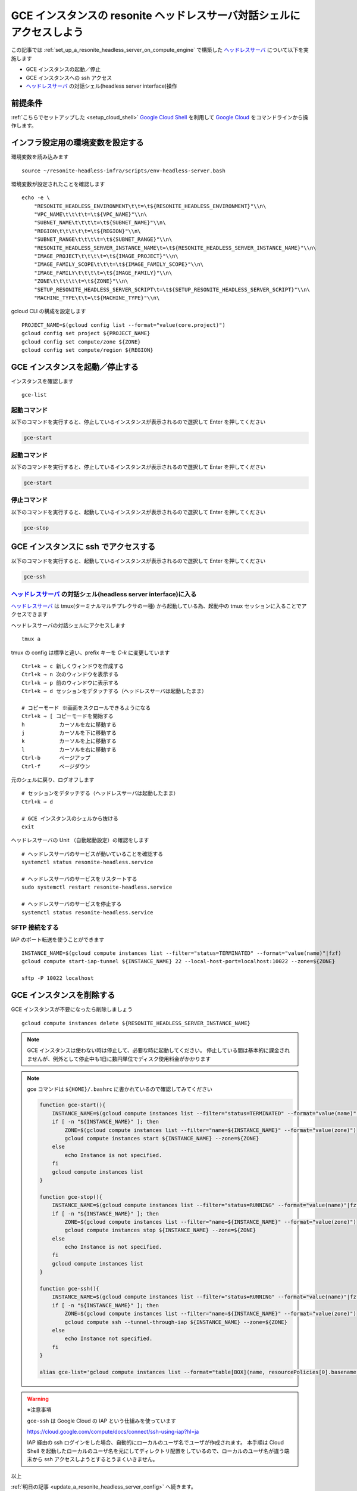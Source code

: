 .. post:: 2024-12-05
   :tags: Ubuntu, Linux, resonite, VR
   :category: "IT technology"
   :author: usaturn
   :location: Japan
   :language: ja

.. _access_a_headless_server_interactive_shell:

======================================================================
GCE インスタンスの resonite ヘッドレスサーバ対話シェルにアクセスしよう
======================================================================

この記事では :ref:`set_up_a_resonite_headless_server_on_compute_engine` で構築した ヘッドレスサーバ_ について以下を実施します

- GCE インスタンスの起動／停止
- GCE インスタンスへの ssh アクセス
- ヘッドレスサーバ_ の対話シェル(headless server interface)操作

前提条件
========

:ref:`こちらでセットアップした <setup_cloud_shell>` `Google Cloud Shell`_ を利用して `Google Cloud`_ をコマンドラインから操作します。

インフラ設定用の環境変数を設定する
==================================

環境変数を読み込みます ::

    source ~/resonite-headless-infra/scripts/env-headless-server.bash

環境変数が設定されたことを確認します ::

    echo -e \
        "RESONITE_HEADLESS_ENVIRONMENT\t\t=\t${RESONITE_HEADLESS_ENVIRONMENT}"\\n\
        "VPC_NAME\t\t\t\t=\t${VPC_NAME}"\\n\
        "SUBNET_NAME\t\t\t\t=\t${SUBNET_NAME}"\\n\
        "REGION\t\t\t\t\t=\t${REGION}"\\n\
        "SUBNET_RANGE\t\t\t\t=\t${SUBNET_RANGE}"\\n\
        "RESONITE_HEADLESS_SERVER_INSTANCE_NAME\t=\t${RESONITE_HEADLESS_SERVER_INSTANCE_NAME}"\\n\
        "IMAGE_PROJECT\t\t\t\t=\t${IMAGE_PROJECT}"\\n\
        "IMAGE_FAMILY_SCOPE\t\t\t=\t${IMAGE_FAMILY_SCOPE}"\\n\
        "IMAGE_FAMILY\t\t\t\t=\t${IMAGE_FAMILY}"\\n\
        "ZONE\t\t\t\t\t=\t${ZONE}"\\n\
        "SETUP_RESONITE_HEADLESS_SERVER_SCRIPT\t=\t${SETUP_RESONITE_HEADLESS_SERVER_SCRIPT}"\\n\
        "MACHINE_TYPE\t\t=\t${MACHINE_TYPE}"\\n\

gcloud CLI の構成を設定します ::

    PROJECT_NAME=$(gcloud config list --format="value(core.project)")
    gcloud config set project ${PROJECT_NAME}
    gcloud config set compute/zone ${ZONE}
    gcloud config set compute/region ${REGION}

GCE インスタンスを起動／停止する
================================

インスタンスを確認します ::

    gce-list

起動コマンド
------------

以下のコマンドを実行すると、停止しているインスタンスが表示されるので選択して Enter を押してください

.. code-block:: bash

   gce-start


起動コマンド
------------

以下のコマンドを実行すると、停止しているインスタンスが表示されるので選択して Enter を押してください

.. code-block:: bash

   gce-start

停止コマンド
------------

以下のコマンドを実行すると、起動しているインスタンスが表示されるので選択して Enter を押してください

.. code-block:: bash

   gce-stop

GCE インスタンスに ssh でアクセスする
=====================================

以下のコマンドを実行すると、起動しているインスタンスが表示されるので選択して Enter を押してください

.. code-block:: bash

   gce-ssh

ヘッドレスサーバ_ の対話シェル(headless server interface)に入る
---------------------------------------------------------------

ヘッドレスサーバ_ は tmux(ターミナルマルチプレクサの一種) から起動している為、起動中の tmux セッションに入ることでアクセスできます

ヘッドレスサーバの対話シェルにアクセスします ::

    tmux a

tmux の config は標準と違い、prefix キーを `C-k` に変更しています ::

    Ctrl+k ⇒ c 新しくウィンドウを作成する
    Ctrl+k ⇒ n 次のウィンドウを表示する
    Ctrl+k ⇒ p 前のウィンドウに表示する
    Ctrl+k ⇒ d セッションをデタッチする（ヘッドレスサーバは起動したまま）

    # コピーモード ※画面をスクロールできるようになる
    Ctrl+k ⇒ [ コピーモードを開始する
    h           カーソルを左に移動する
    j           カーソルを下に移動する
    k           カーソルを上に移動する
    l           カーソルを右に移動する
    Ctrl-b      ページアップ
    Ctrl-f      ページダウン

元のシェルに戻り、ログオフします ::

    # セッションをデタッチする（ヘッドレスサーバは起動したまま）
    Ctrl+k ⇒ d

    # GCE インスタンスのシェルから抜ける
    exit

ヘッドレスサーバの Unit （自動起動設定）の確認をします ::

    # ヘッドレスサーバのサービスが動いていることを確認する
    systemctl status resonite-headless.service

    # ヘッドレスサーバのサービスをリスタートする
    sudo systemctl restart resonite-headless.service

    # ヘッドレスサーバのサービスを停止する
    systemctl status resonite-headless.service

SFTP 接続をする
---------------

IAP のポート転送を使うことができます ::

    INSTANCE_NAME=$(gcloud compute instances list --filter="status=TERMINATED" --format="value(name)"|fzf)
    gcloud compute start-iap-tunnel ${INSTANCE_NAME} 22 --local-host-port=localhost:10022 --zone=${ZONE}

    sftp -P 10022 localhost

GCE インスタンスを削除する
==========================

GCE インスタンスが不要になったら削除しましょう ::

    gcloud compute instances delete ${RESONITE_HEADLESS_SERVER_INSTANCE_NAME}

.. note:: GCE インスタンスは使わない時は停止して、必要な時に起動してください。
             停止している間は基本的に課金されませんが、例外として停止中も1日に数円単位でディスク使用料金がかかります

.. note:: gce コマンドは ``${HOME}/.bashrc`` に書かれているので確認してみてください

   .. code-block:: bash

       function gce-start(){
           INSTANCE_NAME=$(gcloud compute instances list --filter="status=TERMINATED" --format="value(name)"|fzf)
           if [ -n "${INSTANCE_NAME}" ]; then
               ZONE=$(gcloud compute instances list --filter="name=${INSTANCE_NAME}" --format="value(zone)")
               gcloud compute instances start ${INSTANCE_NAME} --zone=${ZONE}
           else
               echo Instance is not specified.
           fi
           gcloud compute instances list
       }

       function gce-stop(){
           INSTANCE_NAME=$(gcloud compute instances list --filter="status=RUNNING" --format="value(name)"|fzf)
           if [ -n "${INSTANCE_NAME}" ]; then
               ZONE=$(gcloud compute instances list --filter="name=${INSTANCE_NAME}" --format="value(zone)")
               gcloud compute instances stop ${INSTANCE_NAME} --zone=${ZONE}
           else
               echo Instance is not specified.
           fi
           gcloud compute instances list
       }

       function gce-ssh(){
           INSTANCE_NAME=$(gcloud compute instances list --filter="status=RUNNING" --format="value(name)"|fzf)
           if [ -n "${INSTANCE_NAME}" ]; then
               ZONE=$(gcloud compute instances list --filter="name=${INSTANCE_NAME}" --format="value(zone)")
               gcloud compute ssh --tunnel-through-iap ${INSTANCE_NAME} --zone=${ZONE}
           else
               echo Instance not specified.
           fi
       }

       alias gce-list='gcloud compute instances list --format="table[BOX](name, resourcePolicies[0].basename(), zone, machineType, scheduling.preemptible, networkInterfaces[].accessConfigs[natIP], status)"'

.. warning:: ※注意事項

        ``gce-ssh`` は Google Cloud の IAP という仕組みを使っています

        https://cloud.google.com/compute/docs/connect/ssh-using-iap?hl=ja

        IAP 経由の ssh ログインをした場合、自動的にローカルのユーザ名でユーザが作成されます。
        本手順は Cloud Shell を起動したローカルのユーザ名を元にしてディレクトリ配置をしているので、ローカルのユーザ名が違う端末から ssh アクセスしようとするとうまくいきません。

以上

:ref:`明日の記事 <update_a_resonite_headless_server_config>` へ続きます。

.. _Google Cloud: https://console.cloud.google.com/welcome
.. _Google Cloud Shell: https://cloud.google.com/shell/docs
.. _resonite: https://store.steampowered.com/app/2519830/resonite/
.. _Secret Manager: https://cloud.google.com/security/products/secret-manager
.. _ヘッドレスサーバ: https://wiki.resonite.com/Headless_Client
.. _シークレット: https://cloud.google.com/security/products/secret-manager
.. _マシンイメージ: https://cloud.google.com/compute/docs/machine-images/create-machine-images

